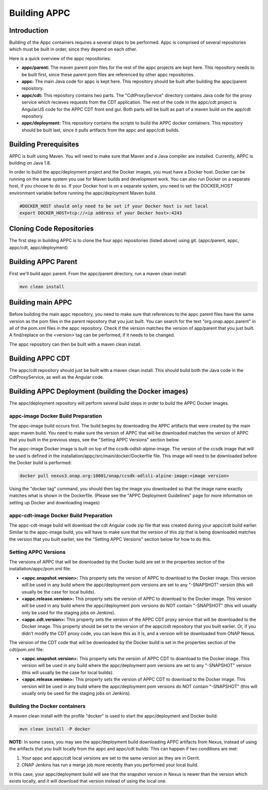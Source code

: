 .. ============LICENSE_START==========================================
.. ===================================================================
.. Copyright © 2020 AT&T Intellectual Property. All rights reserved.
.. ===================================================================
.. Licensed under the Creative Commons License, Attribution 4.0 Intl.  (the "License");
.. you may not use this documentation except in compliance with the License.
.. You may obtain a copy of the License at
.. 
..  https://creativecommons.org/licenses/by/4.0/
.. 
.. Unless required by applicable law or agreed to in writing, software
.. distributed under the License is distributed on an "AS IS" BASIS,
.. WITHOUT WARRANTIES OR CONDITIONS OF ANY KIND, either express or implied.
.. See the License for the specific language governing permissions and
.. limitations under the License.
.. ============LICENSE_END============================================
.. ECOMP is a trademark and service mark of AT&T Intellectual Property.

=============
Building APPC
=============

Introduction
============

Building of the Appc containers requires a several steps to be performed. Appc is comprised of several repositories
which must be built in order, since they depend on each other.

Here is a quick overview of the appc repositories:

- **appc/parent:** The maven parent pom files for the rest of the appc projects are kept here. This repository needs to
  be built first, since these parent pom files are referenced by other appc repositories.
  
- **appc:** The main Java code for appc is kept here. This repository should be built after building the appc/parent
  repository.

- **appc/cdt:** This repository contains two parts. The "CdtProxyService" directory contains Java code for the proxy
  service which recieves requests from the CDT application. The rest of the code in the appc/cdt project is Angular/JS
  code for the APPC CDT front end gui. Both parts will be built as part of a maven build on the app/cdt repository.
  
- **appc/deployment:** This repository contains the scripts to build the APPC docker containers. This repository should
  be built last, since it pulls artifacts from the appc and appc/cdt builds.
  
Building Prerequisites
======================

APPC is built using Maven. You will need to make sure that Maven and a Java compiler are installed. Currently, APPC is
building on Java 1.8.

In order to build the appc/deployment project and the Docker images, you must have a Docker host. Docker can be running
on the same system you use for Maven builds and development work. You can also run Docker on a separate host, if you
choose to do so. If your Docker host is on a separate system, you need to set the DOCKER_HOST environment variable
before running the appc/deployment Maven build.

.. code:: bash

  #DOCKER_HOST should only need to be set if your Docker host is not local
  export DOCKER_HOST=tcp://<ip address of your Docker host>:4243
  
Cloning Code Repositories
=========================

The first step in building APPC is to clone the four appc repositories (listed above) using git. (appc/parent, appc,
appc/cdt, appc/deployment)

Building APPC Parent
====================

First we'll build appc parent. From the appc/parent directory, run a maven clean install:

.. code:: bash

  mvn clean install
  
Building main APPC
==================

Before building the main appc repository, you need to make sure that references to the appc parent files have the same
version as the pom files in the parent repository that you just built. You can search for the text
"org.onap.appc.parent" in all of the pom.xml files in the appc repository. Check if the version matches the version of
app/parent that you just built. A find/replace on the <version> tag can be performed, if it needs to be changed.

The appc repository can then be built with a maven clean install.

Building APPC CDT
=================

The appc/cdt repository should just be built with a maven clean install. This should build both the Java code in the
CdtProxyService, as well as the Angular code.

Building APPC Deployment (building the Docker images)
=====================================================

The appc/deployment repository will perform several build steps in order to build the APPC Docker images.

appc-image Docker Build Preparation
-----------------------------------

The appc-image build occurs first. The build begins by downloading the APPC artifacts that were created by the main appc
maven build. You need to make sure the version of APPC that will be downloaded matches the version of APPC that you
built in the previous steps, see the "Setting APPC Versions" section below.

The appc-image Docker image is built on top of the ccsdk-odlsli-alpine-image. The version of the ccsdk image that will
be used is defined in the installation/appc/src/main/docker/Dockerfile file. This image will need to be downloaded
before the Docker build is performed:

.. code:: bash

  docker pull nexus3.onap.org:10001/onap/ccsdk-odlsli-alpine-image:<image version>

Using the "docker tag" command, you should then tag the image you downloaded so that the image name exactly matches what
is shown in the Dockerfile.
(Please see the "APPC Deployment Guidelines" page for more information on setting up Docker and downloading images)


appc-cdt-image Docker Build Preparation
---------------------------------------

The appc-cdt-image build will download the cdt Angular code zip file that was created during your appc/cdt build earlier.
Similar to the appc-image build, you will have to make sure that the version of this zip that is being downloaded
matches the version that you built earlier, see the "Setting APPC Versions" section below for how to do this.

Setting APPC Versions
---------------------

The versions of APPC that will be downloaded by the Docker build are set in the properties section of the
installation/appc/pom.xml file:

- **<appc.snapshot.version>:** This property sets the version of APPC to download to the Docker image. This version will
  be used in any build where the appc/deployment pom versions are set to any "-SNAPSHOT" version (this will usually be
  the case for local builds).
- **<appc.release.version>:** This property sets the version of APPC to download to the Docker image. This version will
  be used in any build where the appc/deployment pom versions do NOT contain "-SNAPSHOT" (this will usually only be used
  for the staging jobs on Jenkins).
- **<appc.cdt.version>:** This property sets the version of the APPC CDT proxy service that will be downloaded to the
  Docker image. This property should be set to the version of the appc/cdt repository that you built earlier. Or, if you
  didn't modify the CDT proxy code, you can leave this as it is, and a version will be downloaded from ONAP Nexus.
  
The version of the CDT code that will be downloaded by the Docker build is set in the properties section of the
cdt/pom.xml file:

- **<appc.snapshot.version>:** This property sets the version of APPC CDT to download to the Docker image. This version
  will be used in any build where the appc/deployment pom versions are set to any "-SNAPSHOT" version (this will usually
  be the case for local builds).
- **<appc.release.version>:** This property sets the version of APPC CDT to download to the Docker image. This version
  will be used in any build where the appc/deployment pom versions do NOT contain "-SNAPSHOT" (this will usually only be
  used for the staging jobs on Jenkins).
  
Building the Docker containers
------------------------------

A maven clean install with the profile "docker" is used to start the appc/deployment and Docker build:

.. code:: bash

  mvn clean install -P docker
  
**NOTE:** In some cases, you may see the appc/deployment build downloading APPC artifacts from Nexus, instead of using
the artifacts that you built locally from the appc and appc/cdt builds. This can happen if two conditions are met:

1. Your appc and appc/cdt local versions are set to the same version as they are in Gerrit.
2. ONAP Jenkins has run a merge job more recently than you performed your local build.

In this case, your appc/deployment build will see that the snapshot version in Nexus is newer than the version which
exists locally, and it will download that version instead of using the local one.



